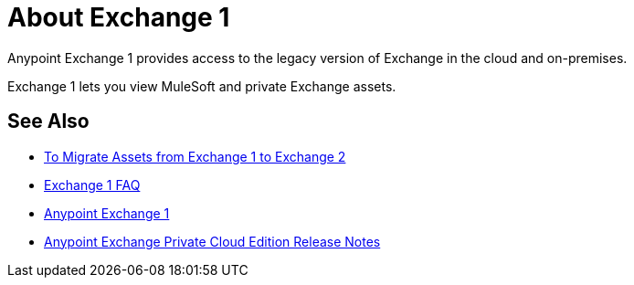 = About Exchange 1

Anypoint Exchange 1 provides access to the legacy version of Exchange in the cloud and on-premises. 

Exchange 1 lets you view MuleSoft and private Exchange assets. 

== See Also

* link:/anypoint-exchange/migrate[To Migrate Assets from Exchange 1 to Exchange 2]
* link:/anypoint-exchange/exchange1-faq[Exchange 1 FAQ]
* https://anypoint.mulesoft.com/exchange1/#!/[Anypoint Exchange 1]
* https://docs.mulesoft.com/release-notes/exchange-on-prem-release-notes[Anypoint Exchange Private Cloud Edition Release Notes]
